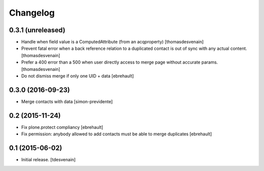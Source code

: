 Changelog
=========


0.3.1 (unreleased)
------------------

- Handle when field value is a ComputedAttribute (from an acqproperty)
  [thomasdesvenain]

- Prevent fatal error when a back reference relation to a duplicated contact
  is out of sync with any actual content.
  [thomasdesvenain]

- Prefer a 400 error than a 500 when user directly access to merge page without accurate params.
  [thomasdesvenain]

- Do not dismiss merge if only one UID + data
  [ebrehault]


0.3.0 (2016-09-23)
------------------

- Merge contacts with data
  [simon-previdente]


0.2 (2015-11-24)
----------------

- Fix plone.protect compliancy
  [ebrehault]

- Fix permission: anybody allowed to add contacts must be able to merge
  duplicates
  [ebrehault]


0.1 (2015-06-02)
----------------

- Initial release.
  [tdesvenain]

